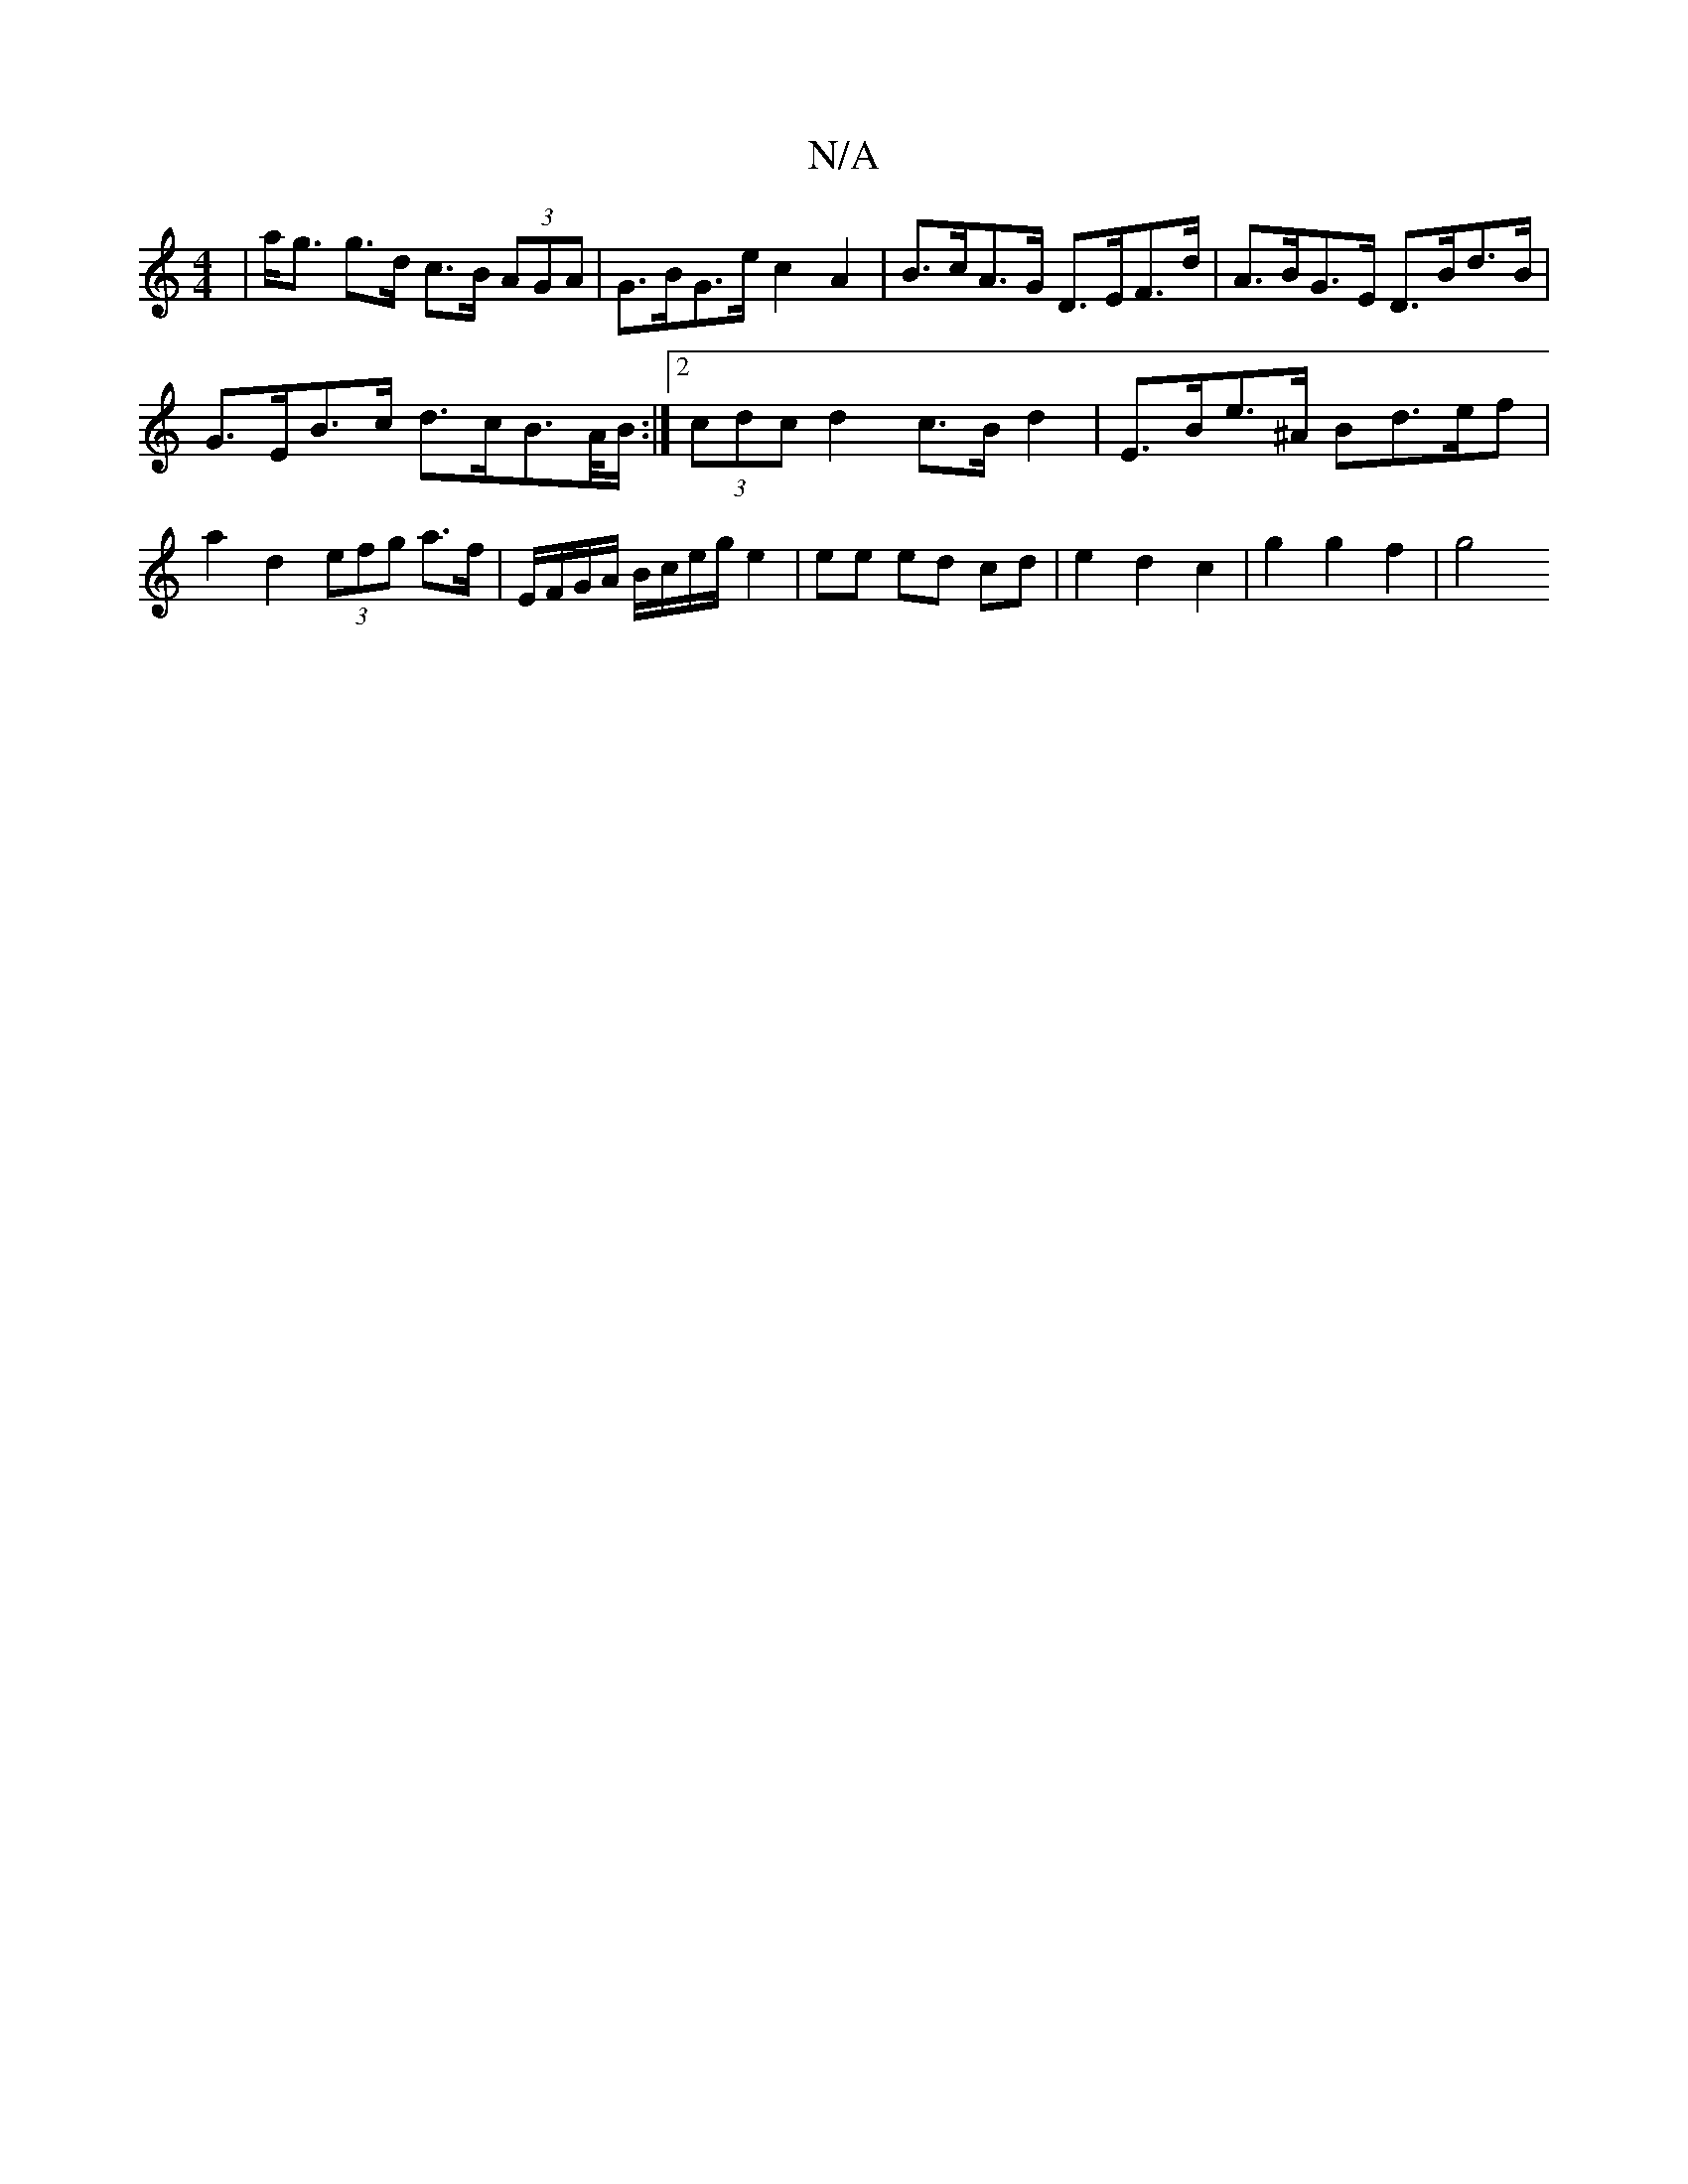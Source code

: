X:1
T:N/A
M:4/4
R:N/A
K:Cmajor
| a<g g>d c>B (3AGA | G>BG>e c2 A2 | B>cA>G D>EF>d | A>BG>E D>Bd>B |
G>EB>c d>cB>A/B/:|[2 (3cdc d2 c>B d2 | E>Be>^A Bd>ef | a2 d2 (3efg a>f | E/F/G/A/ B/c/e/g/ e2 | ee ed cd | e2 d2 c2 | g2 g2 f2 | g4
